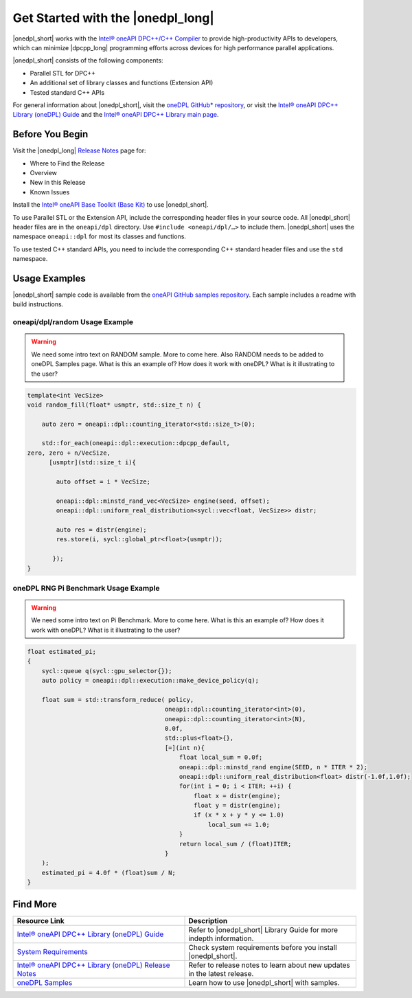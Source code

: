 Get Started with the |onedpl_long|
##################################

|onedpl_short| works with the `Intel® oneAPI DPC++/C++ Compiler <https://software.intel.com/content/www/us/en/develop/documentation/get-started-with-dpcpp-compiler/top.html>`_ to
provide high-productivity APIs to developers, which can minimize |dpcpp_long| programming
efforts across devices for high performance parallel applications.

|onedpl_short| consists of the following components:

* Parallel STL for DPC++
* An additional set of library classes and functions (Extension API)
* Tested standard C++ APIs


For general information about |onedpl_short|, visit the `oneDPL GitHub* repository <https://github.com/oneapi-src/oneDPL>`_,
or visit the `Intel® oneAPI DPC++ Library (oneDPL) Guide <https://software.intel.com/content/www/us/en/develop/documentation/oneapi-dpcpp-library-guide/top.html>`_
and the `Intel® oneAPI DPC++ Library main page <https://software.intel.com/content/www/us/en/develop/tools/oneapi/components/dpc-library.html>`_. 

Before You Begin
================

Visit the |onedpl_long| `Release Notes
<https://software.intel.com/content/www/us/en/develop/articles/intel-oneapi-dpcpp-library-release-notes.html>`_
page for:

* Where to Find the Release
* Overview
* New in this Release
* Known Issues

Install the `Intel® oneAPI Base Toolkit (Base Kit) <https://software.intel.com/en-us/oneapi/base-kit>`_
to use |onedpl_short|.

To use Parallel STL or the Extension API, include the corresponding header files in your source code.
All |onedpl_short| header files are in the ``oneapi/dpl`` directory. Use ``#include <oneapi/dpl/…>`` to include them.
|onedpl_short| uses the namespace ``oneapi::dpl`` for most its classes and functions.

To use tested C++ standard APIs, you need to include the corresponding C++ standard header files
and use the ``std`` namespace.


Usage Examples
==============

|onedpl_short| sample code is available from the 
`oneAPI GitHub samples repository <https://github.com/oneapi-src/oneAPI-samples/tree/master/Libraries/oneDPL>`_. 
Each sample includes a readme with build instructions.

oneapi/dpl/random Usage Example
-------------------------------

.. warning::
    
    We need some intro text on RANDOM sample. More to come here. Also RANDOM needs to be added to oneDPL Samples page. 
    What is this an example of? How does it work with oneDPL?  What is it illustrating to the user?

.. code:: cpp

    template<int VecSize>
    void random_fill(float* usmptr, std::size_t n) {

        auto zero = oneapi::dpl::counting_iterator<std::size_t>(0);

        std::for_each(oneapi::dpl::execution::dpcpp_default,
    zero, zero + n/VecSize,
          [usmptr](std::size_t i){

            auto offset = i * VecSize;

            oneapi::dpl::minstd_rand_vec<VecSize> engine(seed, offset);
            oneapi::dpl::uniform_real_distribution<sycl::vec<float, VecSize>> distr;

            auto res = distr(engine);
            res.store(i, sycl::global_ptr<float>(usmptr));

           });
    }

oneDPL RNG Pi Benchmark Usage Example
-------------------------------------

.. warning::

    We need some intro text on Pi Benchmark. More to come here. 
    What is this an example of? How does it work with oneDPL? What is it illustrating to the user?

.. figure:: images/pi_benchmark.png
   :alt: An image of pi chart.

.. code:: cpp

    float estimated_pi;
    {
        sycl::queue q(sycl::gpu_selector{});
        auto policy = oneapi::dpl::execution::make_device_policy(q);

        float sum = std::transform_reduce( policy,
                                          oneapi::dpl::counting_iterator<int>(0),  
                                          oneapi::dpl::counting_iterator<int>(N),
                                          0.0f,
                                          std::plus<float>{},
                                          [=](int n){
                                              float local_sum = 0.0f;
                                              oneapi::dpl::minstd_rand engine(SEED, n * ITER * 2);
                                              oneapi::dpl::uniform_real_distribution<float> distr(-1.0f,1.0f);
                                              for(int i = 0; i < ITER; ++i) {
                                                  float x = distr(engine);
                                                  float y = distr(engine);
                                                  if (x * x + y * y <= 1.0)
                                                      local_sum += 1.0;
                                              }
                                              return local_sum / (float)ITER;
                                          }
        );
        estimated_pi = 4.0f * (float)sum / N;
    }


Find More
=========

.. list-table::
   :widths: 50 50
   :header-rows: 1

   * - Resource Link
     - Description
   * - `Intel® oneAPI DPC++ Library (oneDPL) Guide <https://software.intel.com/content/www/us/en/develop/documentation/oneapi-dpcpp-library-guide/top.html>`_
     - Refer to |onedpl_short| Library Guide for  more indepth information.
   * - `System Requirements <https://software.intel.com/content/www/us/en/develop/articles/intel-oneapi-dpcpp-system-requirements.html>`_
     - Check system requirements before you install |onedpl_short|.
   * - `Intel® oneAPI DPC++ Library (oneDPL) Release Notes <https://software.intel.com/content/www/us/en/develop/articles/intel-oneapi-dpcpp-library-release-notes.html>`_
     - Refer to release notes to learn about new updates in the latest release.
   * - `oneDPL Samples <https://github.com/oneapi-src/oneAPI-samples/tree/master/Libraries/oneDPL>`_
     - Learn how to use |onedpl_short| with samples.